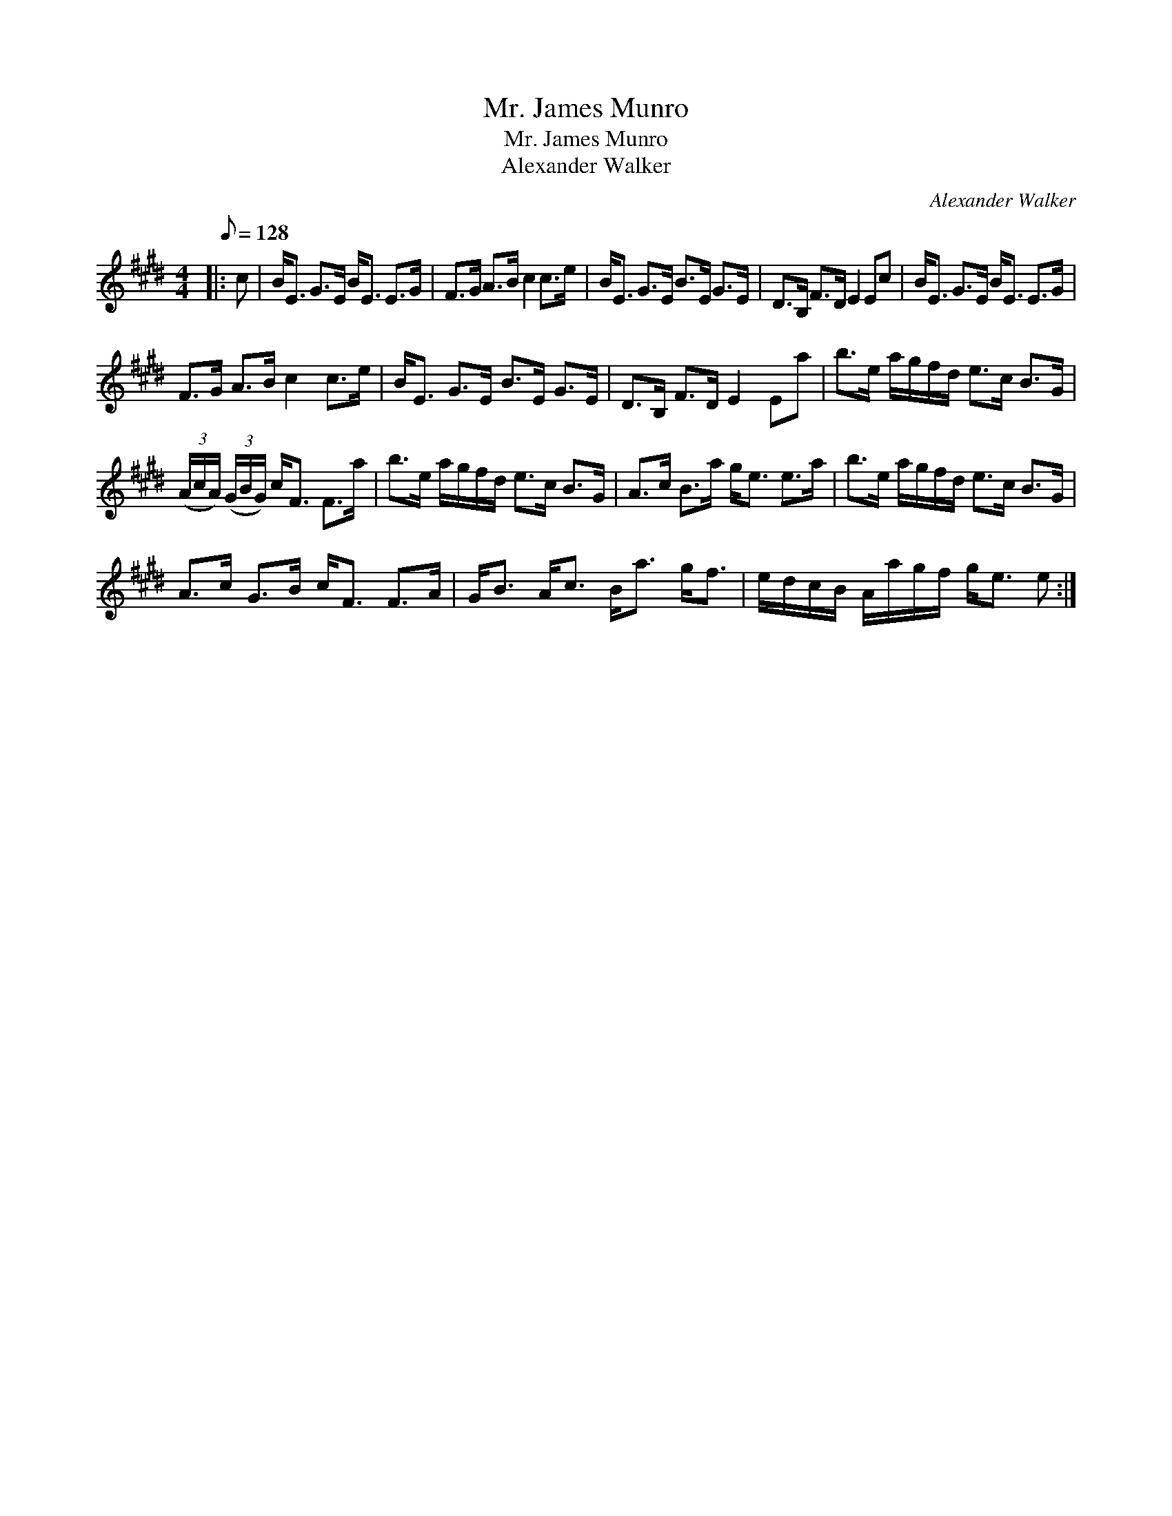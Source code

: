 X:1
T:Mr. James Munro
T:Mr. James Munro
T:Alexander Walker
C:Alexander Walker
L:1/8
Q:1/8=128
M:4/4
K:E
V:1 treble 
V:1
|: c | B<E G>E B<E E>G | F>G A>B c2 c>e | B<E G>E B>E G>E | D>B, F>D E2 Ec | B<E G>E B<E E>G | %6
 F>G A>B c2 c>e | B<E G>E B>E G>E | D>B, F>D E2 Ea | b>e a/g/f/d/ e>c B>G | %10
 (3(A/c/A/) (3(G/B/G/) c<F F>a | b>e a/g/f/d/ e>c B>G | A>c B>a g<e e>a | b>e a/g/f/d/ e>c B>G | %14
 A>c G>B c<F F>A | G<B A<c B<a g<f | e/d/c/B/ A/a/g/f/ g<e e :| %17

